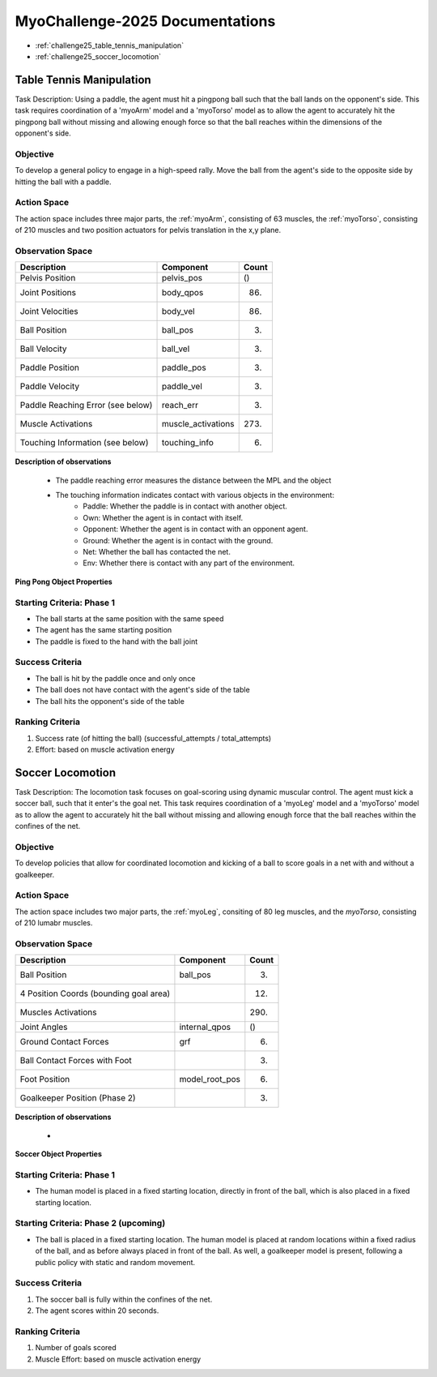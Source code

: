 MyoChallenge-2025 Documentations
#############################################


* :ref:`challenge25_table_tennis_manipulation`
* :ref:`challenge25_soccer_locomotion`



.. _challenge25_table_tennis_manipulation:

Table Tennis Manipulation
--------------------------------------------------------------

Task Description: Using a paddle, the agent must hit a pingpong ball such that the ball lands on the opponent's side. This task requires coordination of a 
'myoArm' model and a 'myoTorso' model as to allow the agent to accurately hit the pingpong ball without missing and allowing enough force so that the ball 
reaches within the dimensions of the opponent's side. 


.. image:: images/MyoChallenge25TableTennis.png
    :width: 450
    :align: center



Objective
^^^^^^^^^^^^^^^^^^^^^^^^^^^

To develop a general policy to  engage in a high-speed rally.
Move the ball from the agent's side to the opposite side by hitting the ball with a paddle.



Action Space
^^^^^^^^^^^^^^^^^^^^^^^^
The action space includes three major parts, the :ref:`myoArm`, consisting of 63 muscles, the :ref:`myoTorso`, consisting of 210 muscles 
and two position actuators for pelvis translation in the x,y plane. 


Observation Space
^^^^^^^^^^^^^^^^^^^^^^^^^


.. temporary change backup
.. +-----------------------------------------+-----------------------------+-----------------+
.. | **Description**                         |      **Component**          |   **Count**     |
.. +-----------------------------------------+-----------------------------+-----------------+
.. | Pelvis Position                         | pelvis_pos                  |  ()             |
.. +-----------------------------------------+-----------------------------+-----------------+
.. | Joint Positions                         | body_qpos                   |  (86)           |
.. +-----------------------------------------+-----------------------------+-----------------+
.. | Joint Velocities                        | body_vel                    |  (86)           | 
.. +-----------------------------------------+-----------------------------+-----------------+
.. | Ball Position                           | ball_pos                    |  (3)            |
.. +-----------------------------------------+-----------------------------+-----------------+
.. | Ball Velocity                           | ball_vel                    |  (3)            |
.. +-----------------------------------------+-----------------------------+-----------------+
.. | Paddle Position                         | paddle_pos                  |  (3)            |
.. +-----------------------------------------+-----------------------------+-----------------+
.. | Paddle Velocity                         | paddle_vel                  |  (3)            |
.. +-----------------------------------------+-----------------------------+-----------------+
.. | Paddle Reaching Error                   | reach_err                   |  (3)            |
.. +-----------------------------------------+-----------------------------+-----------------+
.. | Muscle Activations                      | muscle_activations          |  (273)          |
.. +-----------------------------------------+-----------------------------+-----------------+
.. | Touching Information                    | touching_info               |  (6)            |
.. +-----------------------------------------+-----------------------------+-----------------+



+-----------------------------------+--------------------+-----------+
| **Description**                   | **Component**      | **Count** |
+-----------------------------------+--------------------+-----------+
| Pelvis Position                   | pelvis_pos         | ()        |
+-----------------------------------+--------------------+-----------+
| Joint Positions                   | body_qpos          | (86)      |
+-----------------------------------+--------------------+-----------+
| Joint Velocities                  | body_vel           | (86)      |
+-----------------------------------+--------------------+-----------+
| Ball Position                     | ball_pos           | (3)       |
+-----------------------------------+--------------------+-----------+
| Ball Velocity                     | ball_vel           | (3)       |
+-----------------------------------+--------------------+-----------+
| Paddle Position                   | paddle_pos         | (3)       |
+-----------------------------------+--------------------+-----------+
| Paddle Velocity                   | paddle_vel         | (3)       |
+-----------------------------------+--------------------+-----------+
| Paddle Reaching Error (see below) | reach_err          | (3)       |
+-----------------------------------+--------------------+-----------+
| Muscle Activations                | muscle_activations | (273)     |
+-----------------------------------+--------------------+-----------+
| Touching Information (see below)  | touching_info      | (6)       |
+-----------------------------------+--------------------+-----------+





**Description of observations**

    - The paddle reaching error measures the distance between the MPL and the object
    - The touching information indicates contact with various objects in the environment:
        - Paddle: Whether the paddle is in contact with another object.
        - Own: Whether the agent is in contact with itself.
        - Opponent: Whether the agent is in contact with an opponent agent.
        - Ground: Whether the agent is in contact with the ground.
        - Net: Whether the ball has contacted the net.
        - Env: Whether there is contact with any part of the environment. 



**Ping Pong Object Properties**

+-------------------+------------------------------+
| **Object**        | **Properties**               |
+-------------------+------------------------------+
| Table Top (Total) | 1.37 × 1.52 × 1.59 m³        |
| Table Top (Side)  | 0.685 × 0.76 × 0.795 m³      |
| Net               | 0.005 × 0.9125 × 0.1525 m³   |
| Paddle Handle     | Radius: 0.016 m, Height: 0.051 m |
| Paddle Face       | Radius: 0.093 m, Height: 0.020 m |
| Paddle Mass       | 100 g                        |
| Ball Radius       | 0.020 m                      |
| Ball Mass         | 2.7 g                        |
| Ball Inertia      | 7.2×10⁻⁷ kg·m²               |
+-------------------+------------------------------+





Starting Criteria: Phase 1
^^^^^^^^^^^^^^^^^^^^^^^^^^^^
- The ball starts at the same position with the same speed
- The agent has the same starting position
- The paddle is fixed to the hand with the ball joint


Success Criteria
^^^^^^^^^^^^^^^^^^^^^^^^^

- The ball is hit by the paddle once and only once
- The ball does not have contact with the agent's side of the table
- The ball hits the opponent's side of the table


Ranking Criteria
^^^^^^^^^^^^^^^^^^^^^^^^^

1. Success rate (of hitting the ball) (successful_attempts / total_attempts)
2. Effort: based on muscle activation energy



.. _challenge25_soccer_locomotion:

Soccer Locomotion
--------------------------------------------------------------

Task Description: The locomotion task focuses on goal-scoring using dynamic muscular control. 
The agent must kick a soccer ball, such that it enter's the goal net. This task requires coordination of a 'myoLeg' model and a 'myoTorso' model as to 
allow the agent to accurately hit the ball without missing and allowing enough force that the ball 
reaches within the confines of the net.


.. image:: images/MyoChallenge25Soccer.png
    :width: 450
    :align: center



Objective
^^^^^^^^^^^^^^^^^^^^^^^^^^^

To develop policies that allow for coordinated locomotion and kicking of a ball to score goals 
in a net with and without a goalkeeper.


Action Space
^^^^^^^^^^^^^^^^^^^^^^^^
The action space includes two major parts, the :ref:`myoLeg`, consiting of 80 leg muscles, and the `myoTorso`, consisting of 210 lumabr muscles. 


Observation Space
^^^^^^^^^^^^^^^^^^^^^^^^^


.. temporary change backup
.. +-----------------------------------------+-----------------------------+-----------------+
.. | **Description**                         |      **Component**          |   **Count**     |
.. +-----------------------------------------+-----------------------------+-----------------+
.. | Ball Position                           | ball_pos                    | (3)             |
.. +-----------------------------------------+-----------------------------+-----------------+
.. | 4 Position Coords (bounding goal area)  |                             | (12)            | 
.. +-----------------------------------------+-----------------------------+-----------------+
.. | Muscles Activations                     |                             | (290)           |
.. +-----------------------------------------+-----------------------------+-----------------+
.. | Joint Angles                            | internal_qpos               | ()              |
.. +-----------------------------------------+-----------------------------+-----------------+
.. | Ground Contact Forces                   | grf                         | (6)             |
.. +-----------------------------------------+-----------------------------+-----------------+
.. | Ball Contact Forces with Foot           |                             | (3)             |
.. +-----------------------------------------+-----------------------------+-----------------+
.. | Foot Position                           | model_root_pos              | (6)             |
.. +-----------------------------------------+-----------------------------+-----------------+
.. | Goalkeeper Position (Phase 2)           |                             | (3)             |
.. +-----------------------------------------+-----------------------------+-----------------+


+-----------------------------------------+-----------------------------+-----------------+
| **Description**                         |      **Component**          |     **Count**   |
+-----------------------------------------+-----------------------------+-----------------+
| Ball Position                           | ball_pos                    | (3)             |
+-----------------------------------------+-----------------------------+-----------------+
| 4 Position Coords (bounding goal area)  |                             | (12)            | 
+-----------------------------------------+-----------------------------+-----------------+
| Muscles Activations                     |                             | (290)           |
+-----------------------------------------+-----------------------------+-----------------+
| Joint Angles                            | internal_qpos               | ()              |
+-----------------------------------------+-----------------------------+-----------------+
| Ground Contact Forces                   | grf                         | (6)             |
+-----------------------------------------+-----------------------------+-----------------+
| Ball Contact Forces with Foot           |                             | (3)             |
+-----------------------------------------+-----------------------------+-----------------+
| Foot Position                           | model_root_pos              | (6)             |
+-----------------------------------------+-----------------------------+-----------------+
| Goalkeeper Position (Phase 2)           |                             | (3)             |
+-----------------------------------------+-----------------------------+-----------------+




**Description of observations**

    - 


**Soccer Object Properties**

+------------------+-------------------------------+
| **Object**       | **Properties**                |
+------------------+-------------------------------+
| Soccer Net       | Width: 7.32 m, Height: 2.50 m |
| Ball Radius      | 0.117 m                       |
| Ball Mass        | 0.45 kg                       ||
+------------------+-------------------------------+




Starting Criteria: Phase 1
^^^^^^^^^^^^^^^^^^^^^^^^^^^^
- The human model is placed in a fixed starting location, directly in front of the ball, which is also placed in a fixed starting location. 

Starting Criteria: Phase 2 (upcoming)
^^^^^^^^^^^^^^^^^^^^^^^^^^^^
- The ball is placed in a fixed starting location. The human model is placed at random locations within a fixed radius of the ball, 
  and as before always placed in front of the ball. As well, a goalkeeper model is present, following a public policy with static and random movement. 


Success Criteria
^^^^^^^^^^^^^^^^^^^^^^^^^

1. The soccer ball is fully within the confines of the net.
2. The agent scores within 20 seconds.


Ranking Criteria
^^^^^^^^^^^^^^^^^^^^^^^^^

1. Number of goals scored
2. Muscle Effort: based on muscle activation energy

